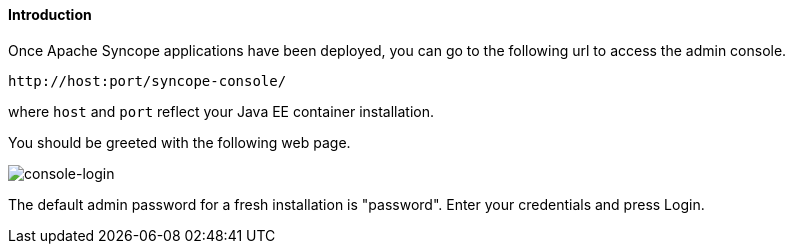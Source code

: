//
// Licensed to the Apache Software Foundation (ASF) under one
// or more contributor license agreements.  See the NOTICE file
// distributed with this work for additional information
// regarding copyright ownership.  The ASF licenses this file
// to you under the Apache License, Version 2.0 (the
// "License"); you may not use this file except in compliance
// with the License.  You may obtain a copy of the License at
//
//   http://www.apache.org/licenses/LICENSE-2.0
//
// Unless required by applicable law or agreed to in writing,
// software distributed under the License is distributed on an
// "AS IS" BASIS, WITHOUT WARRANTIES OR CONDITIONS OF ANY
// KIND, either express or implied.  See the License for the
// specific language governing permissions and limitations
// under the License.
//

==== Introduction
Once Apache Syncope applications have been deployed, you can go to the following url to access the admin console.
[source]
--
http://host:port/syncope-console/
--

where `host` and `port` reflect your Java EE container installation.

You should be greeted with the following web page.

image::consoleLogin.png[console-login]

The default admin password for a fresh installation is "password". Enter your credentials and press Login.
